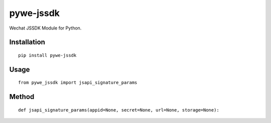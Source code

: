 ==========
pywe-jssdk
==========

Wechat JSSDK Module for Python.

Installation
============

::

    pip install pywe-jssdk


Usage
=====

::

    from pywe_jssdk import jsapi_signature_params


Method
======

::

    def jsapi_signature_params(appid=None, secret=None, url=None, storage=None):



